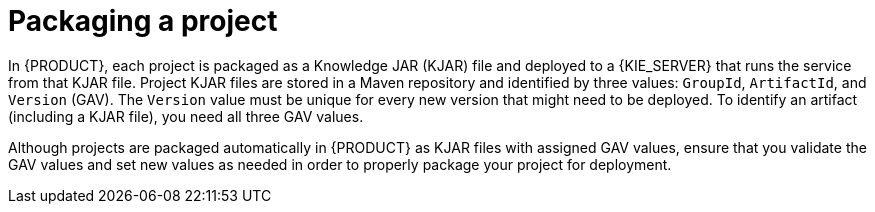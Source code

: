 [id='project-packaging-con_{context}']
= Packaging a project

In {PRODUCT}, each project is packaged as a Knowledge JAR (KJAR) file and deployed to a {KIE_SERVER} that runs the service from that KJAR file. Project KJAR files are stored in a Maven repository and identified by three values: `GroupId`, `ArtifactId`, and `Version` (GAV). The `Version` value must be unique for every new version that might need to be deployed. To identify an artifact (including a KJAR file), you need all three GAV values.

Although projects are packaged automatically in {PRODUCT} as KJAR files with assigned GAV values, ensure that you validate the GAV values and set new values as needed in order to properly package your project for deployment.
